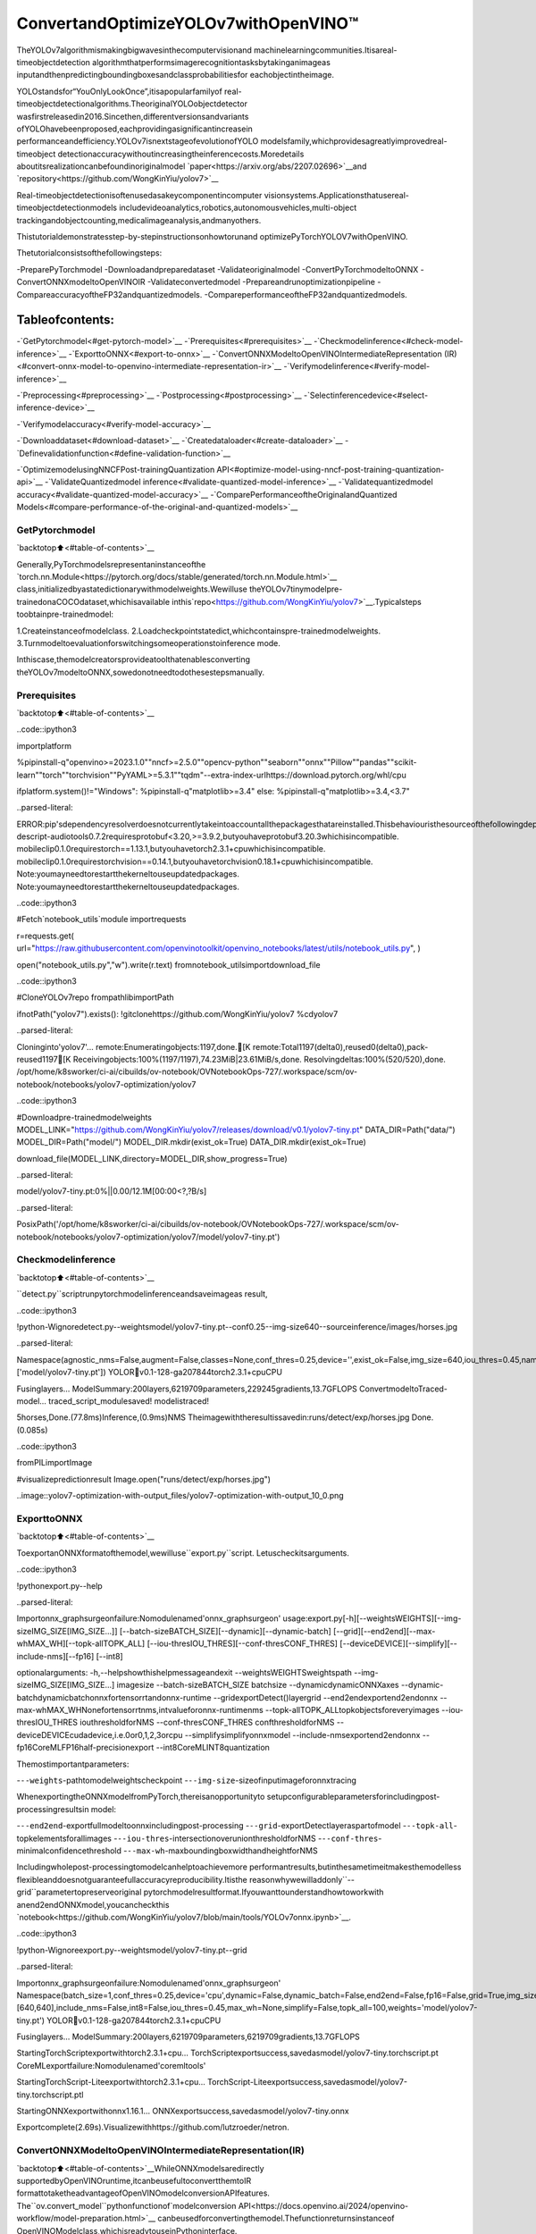 ConvertandOptimizeYOLOv7withOpenVINO™
==========================================

TheYOLOv7algorithmismakingbigwavesinthecomputervisionand
machinelearningcommunities.Itisareal-timeobjectdetection
algorithmthatperformsimagerecognitiontasksbytakinganimageas
inputandthenpredictingboundingboxesandclassprobabilitiesfor
eachobjectintheimage.

YOLOstandsfor“YouOnlyLookOnce”,itisapopularfamilyof
real-timeobjectdetectionalgorithms.TheoriginalYOLOobjectdetector
wasfirstreleasedin2016.Sincethen,differentversionsandvariants
ofYOLOhavebeenproposed,eachprovidingasignificantincreasein
performanceandefficiency.YOLOv7isnextstageofevolutionofYOLO
modelsfamily,whichprovidesagreatlyimprovedreal-timeobject
detectionaccuracywithoutincreasingtheinferencecosts.Moredetails
aboutitsrealizationcanbefoundinoriginalmodel
`paper<https://arxiv.org/abs/2207.02696>`__and
`repository<https://github.com/WongKinYiu/yolov7>`__

Real-timeobjectdetectionisoftenusedasakeycomponentincomputer
visionsystems.Applicationsthatusereal-timeobjectdetectionmodels
includevideoanalytics,robotics,autonomousvehicles,multi-object
trackingandobjectcounting,medicalimageanalysis,andmanyothers.

Thistutorialdemonstratesstep-by-stepinstructionsonhowtorunand
optimizePyTorchYOLOV7withOpenVINO.

Thetutorialconsistsofthefollowingsteps:

-PreparePyTorchmodel
-Downloadandpreparedataset
-Validateoriginalmodel
-ConvertPyTorchmodeltoONNX
-ConvertONNXmodeltoOpenVINOIR
-Validateconvertedmodel
-Prepareandrunoptimizationpipeline
-CompareaccuracyoftheFP32andquantizedmodels.
-CompareperformanceoftheFP32andquantizedmodels.

Tableofcontents:
^^^^^^^^^^^^^^^^^^

-`GetPytorchmodel<#get-pytorch-model>`__
-`Prerequisites<#prerequisites>`__
-`Checkmodelinference<#check-model-inference>`__
-`ExporttoONNX<#export-to-onnx>`__
-`ConvertONNXModeltoOpenVINOIntermediateRepresentation
(IR)<#convert-onnx-model-to-openvino-intermediate-representation-ir>`__
-`Verifymodelinference<#verify-model-inference>`__

-`Preprocessing<#preprocessing>`__
-`Postprocessing<#postprocessing>`__
-`Selectinferencedevice<#select-inference-device>`__

-`Verifymodelaccuracy<#verify-model-accuracy>`__

-`Downloaddataset<#download-dataset>`__
-`Createdataloader<#create-dataloader>`__
-`Definevalidationfunction<#define-validation-function>`__

-`OptimizemodelusingNNCFPost-trainingQuantization
API<#optimize-model-using-nncf-post-training-quantization-api>`__
-`ValidateQuantizedmodel
inference<#validate-quantized-model-inference>`__
-`Validatequantizedmodel
accuracy<#validate-quantized-model-accuracy>`__
-`ComparePerformanceoftheOriginalandQuantized
Models<#compare-performance-of-the-original-and-quantized-models>`__

GetPytorchmodel
-----------------

`backtotop⬆️<#table-of-contents>`__

Generally,PyTorchmodelsrepresentaninstanceofthe
`torch.nn.Module<https://pytorch.org/docs/stable/generated/torch.nn.Module.html>`__
class,initializedbyastatedictionarywithmodelweights.Wewilluse
theYOLOv7tinymodelpre-trainedonaCOCOdataset,whichisavailable
inthis`repo<https://github.com/WongKinYiu/yolov7>`__.Typicalsteps
toobtainpre-trainedmodel:

1.Createinstanceofmodelclass.
2.Loadcheckpointstatedict,whichcontainspre-trainedmodelweights.
3.Turnmodeltoevaluationforswitchingsomeoperationstoinference
mode.

Inthiscase,themodelcreatorsprovideatoolthatenablesconverting
theYOLOv7modeltoONNX,sowedonotneedtodothesestepsmanually.

Prerequisites
-------------

`backtotop⬆️<#table-of-contents>`__

..code::ipython3

importplatform

%pipinstall-q"openvino>=2023.1.0""nncf>=2.5.0""opencv-python""seaborn""onnx""Pillow""pandas""scikit-learn""torch""torchvision""PyYAML>=5.3.1""tqdm"--extra-index-urlhttps://download.pytorch.org/whl/cpu

ifplatform.system()!="Windows":
%pipinstall-q"matplotlib>=3.4"
else:
%pipinstall-q"matplotlib>=3.4,<3.7"


..parsed-literal::

ERROR:pip'sdependencyresolverdoesnotcurrentlytakeintoaccountallthepackagesthatareinstalled.Thisbehaviouristhesourceofthefollowingdependencyconflicts.
descript-audiotools0.7.2requiresprotobuf<3.20,>=3.9.2,butyouhaveprotobuf3.20.3whichisincompatible.
mobileclip0.1.0requirestorch==1.13.1,butyouhavetorch2.3.1+cpuwhichisincompatible.
mobileclip0.1.0requirestorchvision==0.14.1,butyouhavetorchvision0.18.1+cpuwhichisincompatible.
Note:youmayneedtorestartthekerneltouseupdatedpackages.
Note:youmayneedtorestartthekerneltouseupdatedpackages.


..code::ipython3

#Fetch`notebook_utils`module
importrequests

r=requests.get(
url="https://raw.githubusercontent.com/openvinotoolkit/openvino_notebooks/latest/utils/notebook_utils.py",
)

open("notebook_utils.py","w").write(r.text)
fromnotebook_utilsimportdownload_file

..code::ipython3

#CloneYOLOv7repo
frompathlibimportPath

ifnotPath("yolov7").exists():
!gitclonehttps://github.com/WongKinYiu/yolov7
%cdyolov7


..parsed-literal::

Cloninginto'yolov7'...
remote:Enumeratingobjects:1197,done.[K
remote:Total1197(delta0),reused0(delta0),pack-reused1197[K
Receivingobjects:100%(1197/1197),74.23MiB|23.61MiB/s,done.
Resolvingdeltas:100%(520/520),done.
/opt/home/k8sworker/ci-ai/cibuilds/ov-notebook/OVNotebookOps-727/.workspace/scm/ov-notebook/notebooks/yolov7-optimization/yolov7


..code::ipython3

#Downloadpre-trainedmodelweights
MODEL_LINK="https://github.com/WongKinYiu/yolov7/releases/download/v0.1/yolov7-tiny.pt"
DATA_DIR=Path("data/")
MODEL_DIR=Path("model/")
MODEL_DIR.mkdir(exist_ok=True)
DATA_DIR.mkdir(exist_ok=True)

download_file(MODEL_LINK,directory=MODEL_DIR,show_progress=True)



..parsed-literal::

model/yolov7-tiny.pt:0%||0.00/12.1M[00:00<?,?B/s]




..parsed-literal::

PosixPath('/opt/home/k8sworker/ci-ai/cibuilds/ov-notebook/OVNotebookOps-727/.workspace/scm/ov-notebook/notebooks/yolov7-optimization/yolov7/model/yolov7-tiny.pt')



Checkmodelinference
---------------------

`backtotop⬆️<#table-of-contents>`__

``detect.py``scriptrunpytorchmodelinferenceandsaveimageas
result,

..code::ipython3

!python-Wignoredetect.py--weightsmodel/yolov7-tiny.pt--conf0.25--img-size640--sourceinference/images/horses.jpg


..parsed-literal::

Namespace(agnostic_nms=False,augment=False,classes=None,conf_thres=0.25,device='',exist_ok=False,img_size=640,iou_thres=0.45,name='exp',no_trace=False,nosave=False,project='runs/detect',save_conf=False,save_txt=False,source='inference/images/horses.jpg',update=False,view_img=False,weights=['model/yolov7-tiny.pt'])
YOLOR🚀v0.1-128-ga207844torch2.3.1+cpuCPU

Fusinglayers...
ModelSummary:200layers,6219709parameters,229245gradients,13.7GFLOPS
ConvertmodeltoTraced-model...
traced_script_modulesaved!
modelistraced!

5horses,Done.(77.8ms)Inference,(0.9ms)NMS
Theimagewiththeresultissavedin:runs/detect/exp/horses.jpg
Done.(0.085s)


..code::ipython3

fromPILimportImage

#visualizepredictionresult
Image.open("runs/detect/exp/horses.jpg")




..image::yolov7-optimization-with-output_files/yolov7-optimization-with-output_10_0.png



ExporttoONNX
--------------

`backtotop⬆️<#table-of-contents>`__

ToexportanONNXformatofthemodel,wewilluse``export.py``script.
Letuscheckitsarguments.

..code::ipython3

!pythonexport.py--help


..parsed-literal::

Importonnx_graphsurgeonfailure:Nomodulenamed'onnx_graphsurgeon'
usage:export.py[-h][--weightsWEIGHTS][--img-sizeIMG_SIZE[IMG_SIZE...]]
[--batch-sizeBATCH_SIZE][--dynamic][--dynamic-batch]
[--grid][--end2end][--max-whMAX_WH][--topk-allTOPK_ALL]
[--iou-thresIOU_THRES][--conf-thresCONF_THRES]
[--deviceDEVICE][--simplify][--include-nms][--fp16]
[--int8]

optionalarguments:
-h,--helpshowthishelpmessageandexit
--weightsWEIGHTSweightspath
--img-sizeIMG_SIZE[IMG_SIZE...]
imagesize
--batch-sizeBATCH_SIZE
batchsize
--dynamicdynamicONNXaxes
--dynamic-batchdynamicbatchonnxfortensorrtandonnx-runtime
--gridexportDetect()layergrid
--end2endexportend2endonnx
--max-whMAX_WHNonefortensorrtnms,intvalueforonnx-runtimenms
--topk-allTOPK_ALLtopkobjectsforeveryimages
--iou-thresIOU_THRES
iouthresholdforNMS
--conf-thresCONF_THRES
confthresholdforNMS
--deviceDEVICEcudadevice,i.e.0or0,1,2,3orcpu
--simplifysimplifyonnxmodel
--include-nmsexportend2endonnx
--fp16CoreMLFP16half-precisionexport
--int8CoreMLINT8quantization


Themostimportantparameters:

-``--weights``-pathtomodelweightscheckpoint
-``--img-size``-sizeofinputimageforonnxtracing

WhenexportingtheONNXmodelfromPyTorch,thereisanopportunityto
setupconfigurableparametersforincludingpost-processingresultsin
model:

-``--end2end``-exportfullmodeltoonnxincludingpost-processing
-``--grid``-exportDetectlayeraspartofmodel
-``--topk-all``-topkelementsforallimages
-``--iou-thres``-intersectionoverunionthresholdforNMS
-``--conf-thres``-minimalconfidencethreshold
-``--max-wh``-maxboundingboxwidthandheightforNMS

Includingwholepost-processingtomodelcanhelptoachievemore
performantresults,butinthesametimeitmakesthemodelless
flexibleanddoesnotguaranteefullaccuracyreproducibility.Itisthe
reasonwhywewilladdonly``--grid``parametertopreserveoriginal
pytorchmodelresultformat.Ifyouwanttounderstandhowtoworkwith
anend2endONNXmodel,youcancheckthis
`notebook<https://github.com/WongKinYiu/yolov7/blob/main/tools/YOLOv7onnx.ipynb>`__.

..code::ipython3

!python-Wignoreexport.py--weightsmodel/yolov7-tiny.pt--grid


..parsed-literal::

Importonnx_graphsurgeonfailure:Nomodulenamed'onnx_graphsurgeon'
Namespace(batch_size=1,conf_thres=0.25,device='cpu',dynamic=False,dynamic_batch=False,end2end=False,fp16=False,grid=True,img_size=[640,640],include_nms=False,int8=False,iou_thres=0.45,max_wh=None,simplify=False,topk_all=100,weights='model/yolov7-tiny.pt')
YOLOR🚀v0.1-128-ga207844torch2.3.1+cpuCPU

Fusinglayers...
ModelSummary:200layers,6219709parameters,6219709gradients,13.7GFLOPS

StartingTorchScriptexportwithtorch2.3.1+cpu...
TorchScriptexportsuccess,savedasmodel/yolov7-tiny.torchscript.pt
CoreMLexportfailure:Nomodulenamed'coremltools'

StartingTorchScript-Liteexportwithtorch2.3.1+cpu...
TorchScript-Liteexportsuccess,savedasmodel/yolov7-tiny.torchscript.ptl

StartingONNXexportwithonnx1.16.1...
ONNXexportsuccess,savedasmodel/yolov7-tiny.onnx

Exportcomplete(2.69s).Visualizewithhttps://github.com/lutzroeder/netron.


ConvertONNXModeltoOpenVINOIntermediateRepresentation(IR)
---------------------------------------------------------------

`backtotop⬆️<#table-of-contents>`__WhileONNXmodelsaredirectly
supportedbyOpenVINOruntime,itcanbeusefultoconvertthemtoIR
formattotaketheadvantageofOpenVINOmodelconversionAPIfeatures.
The``ov.convert_model``pythonfunctionof`modelconversion
API<https://docs.openvino.ai/2024/openvino-workflow/model-preparation.html>`__
canbeusedforconvertingthemodel.Thefunctionreturnsinstanceof
OpenVINOModelclass,whichisreadytouseinPythoninterface.
However,itcanalsobesaveondeviceinOpenVINOIRformatusing
``ov.save_model``forfutureexecution.

..code::ipython3

importopenvinoasov

model=ov.convert_model("model/yolov7-tiny.onnx")
#serializemodelforsavingIR
ov.save_model(model,"model/yolov7-tiny.xml")

Verifymodelinference
----------------------

`backtotop⬆️<#table-of-contents>`__

Totestmodelwork,wecreateinferencepipelinesimilarto
``detect.py``.Thepipelineconsistsofpreprocessingstep,inferenceof
OpenVINOmodel,andresultspost-processingtogetboundingboxes.

Preprocessing
~~~~~~~~~~~~~

`backtotop⬆️<#table-of-contents>`__

Modelinputisatensorwiththe``[1,3,640,640]``shapein
``N,C,H,W``format,where

-``N``-numberofimagesinbatch(batchsize)
-``C``-imagechannels
-``H``-imageheight
-``W``-imagewidth

ModelexpectsimagesinRGBchannelsformatandnormalizedin[0,1]
range.Toresizeimagestofitmodelsize``letterbox``resizeapproach
isusedwheretheaspectratioofwidthandheightispreserved.Itis
definedinyolov7repository.

Tokeepspecificshape,preprocessingautomaticallyenablespadding.

..code::ipython3

importnumpyasnp
importtorch
fromPILimportImage
fromutils.datasetsimportletterbox
fromutils.plotsimportplot_one_box


defpreprocess_image(img0:np.ndarray):
"""
PreprocessimageaccordingtoYOLOv7inputrequirements.
Takesimageinnp.arrayformat,resizesittospecificsizeusingletterboxresize,convertscolorspacefromBGR(defaultinOpenCV)toRGBandchangesdatalayoutfromHWCtoCHW.

Parameters:
img0(np.ndarray):imageforpreprocessing
Returns:
img(np.ndarray):imageafterpreprocessing
img0(np.ndarray):originalimage
"""
#resize
img=letterbox(img0,auto=False)[0]

#Convert
img=img.transpose(2,0,1)
img=np.ascontiguousarray(img)
returnimg,img0


defprepare_input_tensor(image:np.ndarray):
"""
ConvertspreprocessedimagetotensorformataccordingtoYOLOv7inputrequirements.
Takesimageinnp.arrayformatwithunit8datain[0,255]rangeandconvertsittotorch.Tensorobjectwithfloatdatain[0,1]range

Parameters:
image(np.ndarray):imageforconversiontotensor
Returns:
input_tensor(torch.Tensor):floattensorreadytouseforYOLOv7inference
"""
input_tensor=image.astype(np.float32)#uint8tofp16/32
input_tensor/=255.0#0-255to0.0-1.0

ifinput_tensor.ndim==3:
input_tensor=np.expand_dims(input_tensor,0)
returninput_tensor


#labelnamesforvisualization
DEFAULT_NAMES=[
"person",
"bicycle",
"car",
"motorcycle",
"airplane",
"bus",
"train",
"truck",
"boat",
"trafficlight",
"firehydrant",
"stopsign",
"parkingmeter",
"bench",
"bird",
"cat",
"dog",
"horse",
"sheep",
"cow",
"elephant",
"bear",
"zebra",
"giraffe",
"backpack",
"umbrella",
"handbag",
"tie",
"suitcase",
"frisbee",
"skis",
"snowboard",
"sportsball",
"kite",
"baseballbat",
"baseballglove",
"skateboard",
"surfboard",
"tennisracket",
"bottle",
"wineglass",
"cup",
"fork",
"knife",
"spoon",
"bowl",
"banana",
"apple",
"sandwich",
"orange",
"broccoli",
"carrot",
"hotdog",
"pizza",
"donut",
"cake",
"chair",
"couch",
"pottedplant",
"bed",
"diningtable",
"toilet",
"tv",
"laptop",
"mouse",
"remote",
"keyboard",
"cellphone",
"microwave",
"oven",
"toaster",
"sink",
"refrigerator",
"book",
"clock",
"vase",
"scissors",
"teddybear",
"hairdrier",
"toothbrush",
]

#obtainclassnamesfrommodelcheckpoint
state_dict=torch.load("model/yolov7-tiny.pt",map_location="cpu")
ifhasattr(state_dict["model"],"module"):
NAMES=getattr(state_dict["model"].module,"names",DEFAULT_NAMES)
else:
NAMES=getattr(state_dict["model"],"names",DEFAULT_NAMES)

delstate_dict

#colorsforvisualization
COLORS={name:[np.random.randint(0,255)for_inrange(3)]fori,nameinenumerate(NAMES)}

Postprocessing
~~~~~~~~~~~~~~

`backtotop⬆️<#table-of-contents>`__

Modeloutputcontainsdetectionboxescandidates.Itisatensorwith
the``[1,25200,85]``shapeinthe``B,N,85``format,where:

-``B``-batchsize
-``N``-numberofdetectionboxes

Detectionboxhasthe[``x``,``y``,``h``,``w``,``box_score``,
``class_no_1``,…,``class_no_80``]format,where:

-(``x``,``y``)-rawcoordinatesofboxcenter
-``h``,``w``-rawheightandwidthofbox
-``box_score``-confidenceofdetectionbox
-``class_no_1``,…,``class_no_80``-probabilitydistributionover
theclasses.

Forgettingfinalprediction,weneedtoapplynonmaximumsuppression
algorithmandrescaleboxescoordinatestooriginalimagesize.

..code::ipython3

fromtypingimportList,Tuple,Dict
fromutils.generalimportscale_coords,non_max_suppression


defdetect(
model:ov.Model,
image_path:Path,
conf_thres:float=0.25,
iou_thres:float=0.45,
classes:List[int]=None,
agnostic_nms:bool=False,
):
"""
OpenVINOYOLOv7modelinferencefunction.Readsimage,preprocessit,runsmodelinferenceandpostprocessresultsusingNMS.
Parameters:
model(Model):OpenVINOcompiledmodel.
image_path(Path):inputimagepath.
conf_thres(float,*optional*,0.25):minimalaccpetedconfidenceforobjectfiltering
iou_thres(float,*optional*,0.45):minimaloverlapscoreforremlovingobjectsduplicatesinNMS
classes(List[int],*optional*,None):labelsforpredictionfiltering,ifnotprovidedallpredictedlabelswillbeused
agnostic_nms(bool,*optiona*,False):applyclassagnostincNMSapproachornot
Returns:
pred(List):listofdetectionswith(n,6)shape,wheren-numberofdetectedboxesinformat[x1,y1,x2,y2,score,label]
orig_img(np.ndarray):imagebeforepreprocessing,canbeusedforresultsvisualization
inpjut_shape(Tuple[int]):shapeofmodelinputtensor,canbeusedforoutputrescaling
"""
output_blob=model.output(0)
img=np.array(Image.open(image_path))
preprocessed_img,orig_img=preprocess_image(img)
input_tensor=prepare_input_tensor(preprocessed_img)
predictions=torch.from_numpy(model(input_tensor)[output_blob])
pred=non_max_suppression(predictions,conf_thres,iou_thres,classes=classes,agnostic=agnostic_nms)
returnpred,orig_img,input_tensor.shape


defdraw_boxes(
predictions:np.ndarray,
input_shape:Tuple[int],
image:np.ndarray,
names:List[str],
colors:Dict[str,int],
):
"""
Utilityfunctionfordrawingpredictedboundingboxesonimage
Parameters:
predictions(np.ndarray):listofdetectionswith(n,6)shape,wheren-numberofdetectedboxesinformat[x1,y1,x2,y2,score,label]
image(np.ndarray):imageforboxesvisualization
names(List[str]):listofnamesforeachclassindataset
colors(Dict[str,int]):mappingbetweenclassnameanddrawingcolor
Returns:
image(np.ndarray):boxvisualizationresult
"""
ifnotlen(predictions):
returnimage
#Rescaleboxesfrominputsizetooriginalimagesize
predictions[:,:4]=scale_coords(input_shape[2:],predictions[:,:4],image.shape).round()

#Writeresults
for*xyxy,conf,clsinreversed(predictions):
label=f"{names[int(cls)]}{conf:.2f}"
plot_one_box(xyxy,image,label=label,color=colors[names[int(cls)]],line_thickness=1)
returnimage

..code::ipython3

core=ov.Core()
#readconvertedmodel
model=core.read_model("model/yolov7-tiny.xml")

Selectinferencedevice
~~~~~~~~~~~~~~~~~~~~~~~

`backtotop⬆️<#table-of-contents>`__

selectdevicefromdropdownlistforrunninginferenceusingOpenVINO

..code::ipython3

importipywidgetsaswidgets

device=widgets.Dropdown(
options=core.available_devices+["AUTO"],
value="AUTO",
description="Device:",
disabled=False,
)

device




..parsed-literal::

Dropdown(description='Device:',index=1,options=('CPU','AUTO'),value='AUTO')



..code::ipython3

#loadmodelonCPUdevice
compiled_model=core.compile_model(model,device.value)

..code::ipython3

boxes,image,input_shape=detect(compiled_model,"inference/images/horses.jpg")
image_with_boxes=draw_boxes(boxes[0],input_shape,image,NAMES,COLORS)
#visualizeresults
Image.fromarray(image_with_boxes)




..image::yolov7-optimization-with-output_files/yolov7-optimization-with-output_27_0.png



Verifymodelaccuracy
---------------------

`backtotop⬆️<#table-of-contents>`__

Downloaddataset
~~~~~~~~~~~~~~~~

`backtotop⬆️<#table-of-contents>`__

YOLOv7tinyispre-trainedontheCOCOdataset,soinordertoevaluate
themodelaccuracy,weneedtodownloadit.Accordingtothe
instructionsprovidedintheYOLOv7repo,wealsoneedtodownload
annotationsintheformatusedbytheauthorofthemodel,forusewith
theoriginalmodelevaluationscripts.

..code::ipython3

fromzipfileimportZipFile

DATA_URL="http://images.cocodataset.org/zips/val2017.zip"
LABELS_URL="https://github.com/ultralytics/yolov5/releases/download/v1.0/coco2017labels-segments.zip"

OUT_DIR=Path(".")

download_file(DATA_URL,directory=OUT_DIR,show_progress=True)
download_file(LABELS_URL,directory=OUT_DIR,show_progress=True)

ifnot(OUT_DIR/"coco/labels").exists():
withZipFile("coco2017labels-segments.zip","r")aszip_ref:
zip_ref.extractall(OUT_DIR)
withZipFile("val2017.zip","r")aszip_ref:
zip_ref.extractall(OUT_DIR/"coco/images")



..parsed-literal::

val2017.zip:0%||0.00/778M[00:00<?,?B/s]



..parsed-literal::

coco2017labels-segments.zip:0%||0.00/169M[00:00<?,?B/s]


Createdataloader
~~~~~~~~~~~~~~~~~

`backtotop⬆️<#table-of-contents>`__

..code::ipython3

fromcollectionsimportnamedtuple
importyaml
fromutils.datasetsimportcreate_dataloader
fromutils.generalimportcheck_dataset,box_iou,xywh2xyxy,colorstr

#readdatasetconfig
DATA_CONFIG="data/coco.yaml"
withopen(DATA_CONFIG)asf:
data=yaml.load(f,Loader=yaml.SafeLoader)

#Dataloader
TASK="val"#pathtotrain/val/testimages
Option=namedtuple("Options",["single_cls"])#imitationofcommandlineprovidedoptionsforsingleclassevaluation
opt=Option(False)
dataloader=create_dataloader(data[TASK],640,1,32,opt,pad=0.5,prefix=colorstr(f"{TASK}:"))[0]


..parsed-literal::

val:Scanning'coco/val2017'imagesandlabels...4952found,48missing,0empty,0corrupted:100%|██████████|5000/5000[00:02<00:00,2410.16it/s]


Definevalidationfunction
~~~~~~~~~~~~~~~~~~~~~~~~~~

`backtotop⬆️<#table-of-contents>`__

WewillreusevalidationmetricsprovidedintheYOLOv7repowitha
modificationforthiscase(removingextrasteps).Theoriginalmodel
evaluationprocedurecanbefoundinthis
`file<https://github.com/WongKinYiu/yolov7/blob/main/test.py>`__

..code::ipython3

importnumpyasnp
fromtqdm.notebookimporttqdm
fromutils.metricsimportap_per_class


deftest(
data,
model:ov.Model,
dataloader:torch.utils.data.DataLoader,
conf_thres:float=0.001,
iou_thres:float=0.65,#forNMS
single_cls:bool=False,
v5_metric:bool=False,
names:List[str]=None,
num_samples:int=None,
):
"""
YOLOv7accuracyevaluation.Processesvalidationdatasetandcompitesmetrics.

Parameters:
model(ov.Model):OpenVINOcompiledmodel.
dataloader(torch.utils.DataLoader):validationdataset.
conf_thres(float,*optional*,0.001):minimalconfidencethresholdforkeepingdetections
iou_thres(float,*optional*,0.65):IOUthresholdforNMS
single_cls(bool,*optional*,False):classagnosticevaluation
v5_metric(bool,*optional*,False):useYOLOv5evaluationapproachformetricscalculation
names(List[str],*optional*,None):namesforeachclassindataset
num_samples(int,*optional*,None):numbersamplesfortesting
Returns:
mp(float):meanprecision
mr(float):meanrecall
map50(float):meanaverageprecisionat0.5IOUthreshold
map(float):meanaverageprecisionat0.5:0.95IOUthresholds
maps(Dict(int,float):averageprecisionperclass
seen(int):numberofevaluatedimages
labels(int):numberoflabels
"""

model_output=model.output(0)
check_dataset(data)#check
nc=1ifsingle_clselseint(data["nc"])#numberofclasses
iouv=torch.linspace(0.5,0.95,10)#iouvectorformAP@0.5:0.95
niou=iouv.numel()

ifv5_metric:
print("TestingwithYOLOv5APmetric...")

seen=0
p,r,mp,mr,map50,map=0.0,0.0,0.0,0.0,0.0,0.0
stats,ap,ap_class=[],[],[]
forsample_id,(img,targets,_,shapes)inenumerate(tqdm(dataloader)):
ifnum_samplesisnotNoneandsample_id==num_samples:
break
img=prepare_input_tensor(img.numpy())
targets=targets
height,width=img.shape[2:]

withtorch.no_grad():
#Runmodel
out=torch.from_numpy(model(ov.Tensor(img))[model_output])#inferenceoutput
#RunNMS
targets[:,2:]*=torch.Tensor([width,height,width,height])#topixels

out=non_max_suppression(
out,
conf_thres=conf_thres,
iou_thres=iou_thres,
labels=None,
multi_label=True,
)
#Statisticsperimage
forsi,predinenumerate(out):
labels=targets[targets[:,0]==si,1:]
nl=len(labels)
tcls=labels[:,0].tolist()ifnlelse[]#targetclass
seen+=1

iflen(pred)==0:
ifnl:
stats.append(
(
torch.zeros(0,niou,dtype=torch.bool),
torch.Tensor(),
torch.Tensor(),
tcls,
)
)
continue
#Predictions
predn=pred.clone()
scale_coords(img[si].shape[1:],predn[:,:4],shapes[si][0],shapes[si][1])#native-spacepred
#Assignallpredictionsasincorrect
correct=torch.zeros(pred.shape[0],niou,dtype=torch.bool,device="cpu")
ifnl:
detected=[]#targetindices
tcls_tensor=labels[:,0]
#targetboxes
tbox=xywh2xyxy(labels[:,1:5])
scale_coords(img[si].shape[1:],tbox,shapes[si][0],shapes[si][1])#native-spacelabels
#Pertargetclass
forclsintorch.unique(tcls_tensor):
ti=(cls==tcls_tensor).nonzero(as_tuple=False).view(-1)#predictionindices
pi=(cls==pred[:,5]).nonzero(as_tuple=False).view(-1)#targetindices
#Searchfordetections
ifpi.shape[0]:
#Predictiontotargetious
ious,i=box_iou(predn[pi,:4],tbox[ti]).max(1)#bestious,indices
#Appenddetections
detected_set=set()
forjin(ious>iouv[0]).nonzero(as_tuple=False):
d=ti[i[j]]#detectedtarget
ifd.item()notindetected_set:
detected_set.add(d.item())
detected.append(d)
correct[pi[j]]=ious[j]>iouv#iou_thresis1xn
iflen(detected)==nl:#alltargetsalreadylocatedinimage
break
#Appendstatistics(correct,conf,pcls,tcls)
stats.append((correct.cpu(),pred[:,4].cpu(),pred[:,5].cpu(),tcls))
#Computestatistics
stats=[np.concatenate(x,0)forxinzip(*stats)]#tonumpy
iflen(stats)andstats[0].any():
p,r,ap,f1,ap_class=ap_per_class(*stats,plot=True,v5_metric=v5_metric,names=names)
ap50,ap=ap[:,0],ap.mean(1)#AP@0.5,AP@0.5:0.95
mp,mr,map50,map=p.mean(),r.mean(),ap50.mean(),ap.mean()
nt=np.bincount(stats[3].astype(np.int64),minlength=nc)#numberoftargetsperclass
else:
nt=torch.zeros(1)
maps=np.zeros(nc)+map
fori,cinenumerate(ap_class):
maps[c]=ap[i]
returnmp,mr,map50,map,maps,seen,nt.sum()

Validationfunctionreportsfollowinglistofaccuracymetrics:

-``Precision``isthedegreeofexactnessofthemodelinidentifying
onlyrelevantobjects.
-``Recall``measurestheabilityofthemodeltodetectallground
truthsobjects.
-``mAP@t``-meanaverageprecision,representedasareaunderthe
Precision-Recallcurveaggregatedoverallclassesinthedataset,
where``t``isIntersectionOverUnion(IOU)threshold,degreeof
overlappingbetweengroundtruthandpredictedobjects.Therefore,
``mAP@.5``indicatesthatmeanaverageprecisioncalculatedat0.5
IOUthreshold,``mAP@.5:.95``-calculatedonrangeIOUthresholds
from0.5to0.95withstep0.05.

..code::ipython3

mp,mr,map50,map,maps,num_images,labels=test(data=data,model=compiled_model,dataloader=dataloader,names=NAMES)
#Printresults
s=("%20s"+"%12s"*6)%(
"Class",
"Images",
"Labels",
"Precision",
"Recall",
"mAP@.5",
"mAP@.5:.95",
)
print(s)
pf="%20s"+"%12i"*2+"%12.3g"*4#printformat
print(pf%("all",num_images,labels,mp,mr,map50,map))



..parsed-literal::

0%||0/5000[00:00<?,?it/s]


..parsed-literal::

ClassImagesLabelsPrecisionRecallmAP@.5mAP@.5:.95
all5000363350.6510.5070.5440.359


OptimizemodelusingNNCFPost-trainingQuantizationAPI
--------------------------------------------------------

`backtotop⬆️<#table-of-contents>`__

`NNCF<https://github.com/openvinotoolkit/nncf>`__providesasuiteof
advancedalgorithmsforNeuralNetworksinferenceoptimizationin
OpenVINOwithminimalaccuracydrop.Wewilluse8-bitquantizationin
post-trainingmode(withoutthefine-tuningpipeline)tooptimize
YOLOv7.

**Note**:NNCFPost-trainingQuantizationisavailableasapreview
featureinOpenVINO2022.3release.Fullyfunctionalsupportwillbe
providedinthenextreleases.

Theoptimizationprocesscontainsthefollowingsteps:

1.CreateaDatasetforquantization.
2.Run``nncf.quantize``forgettinganoptimizedmodel.
3.SerializeanOpenVINOIRmodel,usingthe
``openvino.runtime.serialize``function.

Reusevalidationdataloaderinaccuracytestingforquantization.For
that,itshouldbewrappedintothe``nncf.Dataset``objectanddefine
transformationfunctionforgettingonlyinputtensors.

..code::ipython3

importnncf#noqa:F811


deftransform_fn(data_item):
"""
Quantizationtransformfunction.Extractsandpreprocessinputdatafromdataloaderitemforquantization.
Parameters:
data_item:TuplewithdataitemproducedbyDataLoaderduringiteration
Returns:
input_tensor:Inputdataforquantization
"""
img=data_item[0].numpy()
input_tensor=prepare_input_tensor(img)
returninput_tensor


quantization_dataset=nncf.Dataset(dataloader,transform_fn)


..parsed-literal::

INFO:nncf:NNCFinitializedsuccessfully.Supportedframeworksdetected:torch,tensorflow,onnx,openvino


The``nncf.quantize``functionprovidesinterfaceformodel
quantization.ItrequiresinstanceofOpenVINOModelandquantization
dataset.Optionally,someadditionalparametersforconfiguration
quantizationprocess(numberofsamplesforquantization,preset,
ignoredscopeetc.)canbeprovided.YOLOv7modelcontainsnon-ReLU
activationfunctions,whichrequireasymmetricquantizationof
activations.Toachievebetterresult,wewilluse``mixed``
quantizationpreset.Itprovidessymmetricquantizationofweightsand
asymmetricquantizationofactivations.

..code::ipython3

quantized_model=nncf.quantize(model,quantization_dataset,preset=nncf.QuantizationPreset.MIXED)

ov.save_model(quantized_model,"model/yolov7-tiny_int8.xml")


..parsed-literal::

2024-07-1304:17:49.896323:Itensorflow/core/util/port.cc:110]oneDNNcustomoperationsareon.Youmayseeslightlydifferentnumericalresultsduetofloating-pointround-offerrorsfromdifferentcomputationorders.Toturnthemoff,settheenvironmentvariable`TF_ENABLE_ONEDNN_OPTS=0`.
2024-07-1304:17:49.928585:Itensorflow/core/platform/cpu_feature_guard.cc:182]ThisTensorFlowbinaryisoptimizedtouseavailableCPUinstructionsinperformance-criticaloperations.
Toenablethefollowinginstructions:AVX2AVX512FAVX512_VNNIFMA,inotheroperations,rebuildTensorFlowwiththeappropriatecompilerflags.
2024-07-1304:17:50.540879:Wtensorflow/compiler/tf2tensorrt/utils/py_utils.cc:38]TF-TRTWarning:CouldnotfindTensorRT



..parsed-literal::

Output()



..raw::html

<prestyle="white-space:pre;overflow-x:auto;line-height:normal;font-family:Menlo,'DejaVuSansMono',consolas,'CourierNew',monospace"></pre>




..raw::html

<prestyle="white-space:pre;overflow-x:auto;line-height:normal;font-family:Menlo,'DejaVuSansMono',consolas,'CourierNew',monospace">
</pre>




..parsed-literal::

Output()



..raw::html

<prestyle="white-space:pre;overflow-x:auto;line-height:normal;font-family:Menlo,'DejaVuSansMono',consolas,'CourierNew',monospace"></pre>




..raw::html

<prestyle="white-space:pre;overflow-x:auto;line-height:normal;font-family:Menlo,'DejaVuSansMono',consolas,'CourierNew',monospace">
</pre>



..parsed-literal::

WARNING:openvino.runtime.opset13.ops:Convertingvalueoffloat32tofloat16.Memorysharingisdisabledbydefault.Setshared_memory=Falsetohidethiswarning.
WARNING:openvino.runtime.opset13.ops:Convertingvalueoffloat32tofloat16.Memorysharingisdisabledbydefault.Setshared_memory=Falsetohidethiswarning.
WARNING:openvino.runtime.opset13.ops:Convertingvalueoffloat32tofloat16.Memorysharingisdisabledbydefault.Setshared_memory=Falsetohidethiswarning.
WARNING:openvino.runtime.opset13.ops:Convertingvalueoffloat32tofloat16.Memorysharingisdisabledbydefault.Setshared_memory=Falsetohidethiswarning.
WARNING:openvino.runtime.opset13.ops:Convertingvalueoffloat32tofloat16.Memorysharingisdisabledbydefault.Setshared_memory=Falsetohidethiswarning.
WARNING:openvino.runtime.opset13.ops:Convertingvalueoffloat32tofloat16.Memorysharingisdisabledbydefault.Setshared_memory=Falsetohidethiswarning.
WARNING:openvino.runtime.opset13.ops:Convertingvalueoffloat32tofloat16.Memorysharingisdisabledbydefault.Setshared_memory=Falsetohidethiswarning.
WARNING:openvino.runtime.opset13.ops:Convertingvalueoffloat32tofloat16.Memorysharingisdisabledbydefault.Setshared_memory=Falsetohidethiswarning.
WARNING:openvino.runtime.opset13.ops:Convertingvalueoffloat32tofloat16.Memorysharingisdisabledbydefault.Setshared_memory=Falsetohidethiswarning.
WARNING:openvino.runtime.opset13.ops:Convertingvalueoffloat32tofloat16.Memorysharingisdisabledbydefault.Setshared_memory=Falsetohidethiswarning.
WARNING:openvino.runtime.opset13.ops:Convertingvalueoffloat32tofloat16.Memorysharingisdisabledbydefault.Setshared_memory=Falsetohidethiswarning.
WARNING:openvino.runtime.opset13.ops:Convertingvalueoffloat32tofloat16.Memorysharingisdisabledbydefault.Setshared_memory=Falsetohidethiswarning.
WARNING:openvino.runtime.opset13.ops:Convertingvalueoffloat32tofloat16.Memorysharingisdisabledbydefault.Setshared_memory=Falsetohidethiswarning.
WARNING:openvino.runtime.opset13.ops:Convertingvalueoffloat32tofloat16.Memorysharingisdisabledbydefault.Setshared_memory=Falsetohidethiswarning.
WARNING:openvino.runtime.opset13.ops:Convertingvalueoffloat32tofloat16.Memorysharingisdisabledbydefault.Setshared_memory=Falsetohidethiswarning.
WARNING:openvino.runtime.opset13.ops:Convertingvalueoffloat32tofloat16.Memorysharingisdisabledbydefault.Setshared_memory=Falsetohidethiswarning.
WARNING:openvino.runtime.opset13.ops:Convertingvalueoffloat32tofloat16.Memorysharingisdisabledbydefault.Setshared_memory=Falsetohidethiswarning.
WARNING:openvino.runtime.opset13.ops:Convertingvalueoffloat32tofloat16.Memorysharingisdisabledbydefault.Setshared_memory=Falsetohidethiswarning.
WARNING:openvino.runtime.opset13.ops:Convertingvalueoffloat32tofloat16.Memorysharingisdisabledbydefault.Setshared_memory=Falsetohidethiswarning.
WARNING:openvino.runtime.opset13.ops:Convertingvalueoffloat32tofloat16.Memorysharingisdisabledbydefault.Setshared_memory=Falsetohidethiswarning.
WARNING:openvino.runtime.opset13.ops:Convertingvalueoffloat32tofloat16.Memorysharingisdisabledbydefault.Setshared_memory=Falsetohidethiswarning.
WARNING:openvino.runtime.opset13.ops:Convertingvalueoffloat32tofloat16.Memorysharingisdisabledbydefault.Setshared_memory=Falsetohidethiswarning.
WARNING:openvino.runtime.opset13.ops:Convertingvalueoffloat32tofloat16.Memorysharingisdisabledbydefault.Setshared_memory=Falsetohidethiswarning.
WARNING:openvino.runtime.opset13.ops:Convertingvalueoffloat32tofloat16.Memorysharingisdisabledbydefault.Setshared_memory=Falsetohidethiswarning.
WARNING:openvino.runtime.opset13.ops:Convertingvalueoffloat32tofloat16.Memorysharingisdisabledbydefault.Setshared_memory=Falsetohidethiswarning.
WARNING:openvino.runtime.opset13.ops:Convertingvalueoffloat32tofloat16.Memorysharingisdisabledbydefault.Setshared_memory=Falsetohidethiswarning.
WARNING:openvino.runtime.opset13.ops:Convertingvalueoffloat32tofloat16.Memorysharingisdisabledbydefault.Setshared_memory=Falsetohidethiswarning.
WARNING:openvino.runtime.opset13.ops:Convertingvalueoffloat32tofloat16.Memorysharingisdisabledbydefault.Setshared_memory=Falsetohidethiswarning.
WARNING:openvino.runtime.opset13.ops:Convertingvalueoffloat32tofloat16.Memorysharingisdisabledbydefault.Setshared_memory=Falsetohidethiswarning.
WARNING:openvino.runtime.opset13.ops:Convertingvalueoffloat32tofloat16.Memorysharingisdisabledbydefault.Setshared_memory=Falsetohidethiswarning.
WARNING:openvino.runtime.opset13.ops:Convertingvalueoffloat32tofloat16.Memorysharingisdisabledbydefault.Setshared_memory=Falsetohidethiswarning.
WARNING:openvino.runtime.opset13.ops:Convertingvalueoffloat32tofloat16.Memorysharingisdisabledbydefault.Setshared_memory=Falsetohidethiswarning.
WARNING:openvino.runtime.opset13.ops:Convertingvalueoffloat32tofloat16.Memorysharingisdisabledbydefault.Setshared_memory=Falsetohidethiswarning.
WARNING:openvino.runtime.opset13.ops:Convertingvalueoffloat32tofloat16.Memorysharingisdisabledbydefault.Setshared_memory=Falsetohidethiswarning.
WARNING:openvino.runtime.opset13.ops:Convertingvalueoffloat32tofloat16.Memorysharingisdisabledbydefault.Setshared_memory=Falsetohidethiswarning.
WARNING:openvino.runtime.opset13.ops:Convertingvalueoffloat32tofloat16.Memorysharingisdisabledbydefault.Setshared_memory=Falsetohidethiswarning.
WARNING:openvino.runtime.opset13.ops:Convertingvalueoffloat32tofloat16.Memorysharingisdisabledbydefault.Setshared_memory=Falsetohidethiswarning.
WARNING:openvino.runtime.opset13.ops:Convertingvalueoffloat32tofloat16.Memorysharingisdisabledbydefault.Setshared_memory=Falsetohidethiswarning.
WARNING:openvino.runtime.opset13.ops:Convertingvalueoffloat32tofloat16.Memorysharingisdisabledbydefault.Setshared_memory=Falsetohidethiswarning.


ValidateQuantizedmodelinference
----------------------------------

`backtotop⬆️<#table-of-contents>`__

..code::ipython3

device




..parsed-literal::

Dropdown(description='Device:',index=1,options=('CPU','AUTO'),value='AUTO')



..code::ipython3

int8_compiled_model=core.compile_model(quantized_model,device.value)
boxes,image,input_shape=detect(int8_compiled_model,"inference/images/horses.jpg")
image_with_boxes=draw_boxes(boxes[0],input_shape,image,NAMES,COLORS)
Image.fromarray(image_with_boxes)




..image::yolov7-optimization-with-output_files/yolov7-optimization-with-output_44_0.png



Validatequantizedmodelaccuracy
---------------------------------

`backtotop⬆️<#table-of-contents>`__

..code::ipython3

int8_result=test(data=data,model=int8_compiled_model,dataloader=dataloader,names=NAMES)



..parsed-literal::

0%||0/5000[00:00<?,?it/s]


..code::ipython3

mp,mr,map50,map,maps,num_images,labels=int8_result
#Printresults
s=("%20s"+"%12s"*6)%(
"Class",
"Images",
"Labels",
"Precision",
"Recall",
"mAP@.5",
"mAP@.5:.95",
)
print(s)
pf="%20s"+"%12i"*2+"%12.3g"*4#printformat
print(pf%("all",num_images,labels,mp,mr,map50,map))


..parsed-literal::

ClassImagesLabelsPrecisionRecallmAP@.5mAP@.5:.95
all5000363350.6430.5060.540.353


Aswecansee,modelaccuracyslightlychangedafterquantization.
However,ifwelookattheoutputimage,thesechangesarenot
significant.

ComparePerformanceoftheOriginalandQuantizedModels
--------------------------------------------------------

`backtotop⬆️<#table-of-contents>`__

Finally,usetheOpenVINO`Benchmark
Tool<https://docs.openvino.ai/2024/learn-openvino/openvino-samples/benchmark-tool.html>`__
tomeasuretheinferenceperformanceofthe``FP32``and``INT8``
models.

**NOTE**:Formoreaccurateperformance,itisrecommendedtorun
``benchmark_app``inaterminal/commandpromptafterclosingother
applications.Run``benchmark_app-mmodel.xml-dCPU``tobenchmark
asyncinferenceonCPUforoneminute.Change``CPU``to``GPU``to
benchmarkonGPU.Run``benchmark_app--help``toseeanoverviewof
allcommand-lineoptions.

..code::ipython3

device




..parsed-literal::

Dropdown(description='Device:',index=1,options=('CPU','AUTO'),value='AUTO')



..code::ipython3

#InferenceFP32model(OpenVINOIR)
!benchmark_app-mmodel/yolov7-tiny.xml-d$device.value-apiasync


..parsed-literal::

[Step1/11]Parsingandvalidatinginputarguments
[INFO]Parsinginputparameters
[Step2/11]LoadingOpenVINORuntime
[WARNING]Defaultduration120secondsisusedforunknowndeviceAUTO
[INFO]OpenVINO:
[INFO]Build.................................2024.4.0-16028-fe423b97163
[INFO]
[INFO]Deviceinfo:
[INFO]AUTO
[INFO]Build.................................2024.4.0-16028-fe423b97163
[INFO]
[INFO]
[Step3/11]Settingdeviceconfiguration
[WARNING]Performancehintwasnotexplicitlyspecifiedincommandline.Device(AUTO)performancehintwillbesettoPerformanceMode.THROUGHPUT.
[Step4/11]Readingmodelfiles
[INFO]Loadingmodelfiles
[INFO]Readmodeltook13.26ms
[INFO]OriginalmodelI/Oparameters:
[INFO]Modelinputs:
[INFO]images(node:images):f32/[...]/[1,3,640,640]
[INFO]Modeloutputs:
[INFO]output(node:output):f32/[...]/[1,25200,85]
[Step5/11]Resizingmodeltomatchimagesizesandgivenbatch
[INFO]Modelbatchsize:1
[Step6/11]Configuringinputofthemodel
[INFO]Modelinputs:
[INFO]images(node:images):u8/[N,C,H,W]/[1,3,640,640]
[INFO]Modeloutputs:
[INFO]output(node:output):f32/[...]/[1,25200,85]
[Step7/11]Loadingthemodeltothedevice
[INFO]Compilemodeltook254.06ms
[Step8/11]Queryingoptimalruntimeparameters
[INFO]Model:
[INFO]NETWORK_NAME:main_graph
[INFO]EXECUTION_DEVICES:['CPU']
[INFO]PERFORMANCE_HINT:PerformanceMode.THROUGHPUT
[INFO]OPTIMAL_NUMBER_OF_INFER_REQUESTS:6
[INFO]MULTI_DEVICE_PRIORITIES:CPU
[INFO]CPU:
[INFO]AFFINITY:Affinity.CORE
[INFO]CPU_DENORMALS_OPTIMIZATION:False
[INFO]CPU_SPARSE_WEIGHTS_DECOMPRESSION_RATE:1.0
[INFO]DYNAMIC_QUANTIZATION_GROUP_SIZE:32
[INFO]ENABLE_CPU_PINNING:True
[INFO]ENABLE_HYPER_THREADING:True
[INFO]EXECUTION_DEVICES:['CPU']
[INFO]EXECUTION_MODE_HINT:ExecutionMode.PERFORMANCE
[INFO]INFERENCE_NUM_THREADS:24
[INFO]INFERENCE_PRECISION_HINT:<Type:'float32'>
[INFO]KV_CACHE_PRECISION:<Type:'float16'>
[INFO]LOG_LEVEL:Level.NO
[INFO]MODEL_DISTRIBUTION_POLICY:set()
[INFO]NETWORK_NAME:main_graph
[INFO]NUM_STREAMS:6
[INFO]OPTIMAL_NUMBER_OF_INFER_REQUESTS:6
[INFO]PERFORMANCE_HINT:THROUGHPUT
[INFO]PERFORMANCE_HINT_NUM_REQUESTS:0
[INFO]PERF_COUNT:NO
[INFO]SCHEDULING_CORE_TYPE:SchedulingCoreType.ANY_CORE
[INFO]MODEL_PRIORITY:Priority.MEDIUM
[INFO]LOADED_FROM_CACHE:False
[INFO]PERF_COUNT:False
[Step9/11]Creatinginferrequestsandpreparinginputtensors
[WARNING]Noinputfilesweregivenforinput'images'!.Thisinputwillbefilledwithrandomvalues!
[INFO]Fillinput'images'withrandomvalues
[Step10/11]Measuringperformance(Startinferenceasynchronously,6inferencerequests,limits:120000msduration)
[INFO]Benchmarkingininferenceonlymode(inputsfillingarenotincludedinmeasurementloop).
[INFO]Firstinferencetook46.77ms
[Step11/11]Dumpingstatisticsreport
[INFO]ExecutionDevices:['CPU']
[INFO]Count:11694iterations
[INFO]Duration:120060.72ms
[INFO]Latency:
[INFO]Median:61.36ms
[INFO]Average:61.45ms
[INFO]Min:34.72ms
[INFO]Max:81.34ms
[INFO]Throughput:97.40FPS


..code::ipython3

#InferenceINT8model(OpenVINOIR)
!benchmark_app-mmodel/yolov7-tiny_int8.xml-d$device.value-apiasync


..parsed-literal::

[Step1/11]Parsingandvalidatinginputarguments
[INFO]Parsinginputparameters
[Step2/11]LoadingOpenVINORuntime
[WARNING]Defaultduration120secondsisusedforunknowndeviceAUTO
[INFO]OpenVINO:
[INFO]Build.................................2024.4.0-16028-fe423b97163
[INFO]
[INFO]Deviceinfo:
[INFO]AUTO
[INFO]Build.................................2024.4.0-16028-fe423b97163
[INFO]
[INFO]
[Step3/11]Settingdeviceconfiguration
[WARNING]Performancehintwasnotexplicitlyspecifiedincommandline.Device(AUTO)performancehintwillbesettoPerformanceMode.THROUGHPUT.
[Step4/11]Readingmodelfiles
[INFO]Loadingmodelfiles
[INFO]Readmodeltook19.00ms
[INFO]OriginalmodelI/Oparameters:
[INFO]Modelinputs:
[INFO]images(node:images):f32/[...]/[1,3,640,640]
[INFO]Modeloutputs:
[INFO]output(node:output):f32/[...]/[1,25200,85]
[Step5/11]Resizingmodeltomatchimagesizesandgivenbatch
[INFO]Modelbatchsize:1
[Step6/11]Configuringinputofthemodel
[INFO]Modelinputs:
[INFO]images(node:images):u8/[N,C,H,W]/[1,3,640,640]
[INFO]Modeloutputs:
[INFO]output(node:output):f32/[...]/[1,25200,85]
[Step7/11]Loadingthemodeltothedevice
[INFO]Compilemodeltook402.55ms
[Step8/11]Queryingoptimalruntimeparameters
[INFO]Model:
[INFO]NETWORK_NAME:main_graph
[INFO]EXECUTION_DEVICES:['CPU']
[INFO]PERFORMANCE_HINT:PerformanceMode.THROUGHPUT
[INFO]OPTIMAL_NUMBER_OF_INFER_REQUESTS:6
[INFO]MULTI_DEVICE_PRIORITIES:CPU
[INFO]CPU:
[INFO]AFFINITY:Affinity.CORE
[INFO]CPU_DENORMALS_OPTIMIZATION:False
[INFO]CPU_SPARSE_WEIGHTS_DECOMPRESSION_RATE:1.0
[INFO]DYNAMIC_QUANTIZATION_GROUP_SIZE:32
[INFO]ENABLE_CPU_PINNING:True
[INFO]ENABLE_HYPER_THREADING:True
[INFO]EXECUTION_DEVICES:['CPU']
[INFO]EXECUTION_MODE_HINT:ExecutionMode.PERFORMANCE
[INFO]INFERENCE_NUM_THREADS:24
[INFO]INFERENCE_PRECISION_HINT:<Type:'float32'>
[INFO]KV_CACHE_PRECISION:<Type:'float16'>
[INFO]LOG_LEVEL:Level.NO
[INFO]MODEL_DISTRIBUTION_POLICY:set()
[INFO]NETWORK_NAME:main_graph
[INFO]NUM_STREAMS:6
[INFO]OPTIMAL_NUMBER_OF_INFER_REQUESTS:6
[INFO]PERFORMANCE_HINT:THROUGHPUT
[INFO]PERFORMANCE_HINT_NUM_REQUESTS:0
[INFO]PERF_COUNT:NO
[INFO]SCHEDULING_CORE_TYPE:SchedulingCoreType.ANY_CORE
[INFO]MODEL_PRIORITY:Priority.MEDIUM
[INFO]LOADED_FROM_CACHE:False
[INFO]PERF_COUNT:False
[Step9/11]Creatinginferrequestsandpreparinginputtensors
[WARNING]Noinputfilesweregivenforinput'images'!.Thisinputwillbefilledwithrandomvalues!
[INFO]Fillinput'images'withrandomvalues
[Step10/11]Measuringperformance(Startinferenceasynchronously,6inferencerequests,limits:120000msduration)
[INFO]Benchmarkingininferenceonlymode(inputsfillingarenotincludedinmeasurementloop).
[INFO]Firstinferencetook23.71ms
[Step11/11]Dumpingstatisticsreport
[INFO]ExecutionDevices:['CPU']
[INFO]Count:34356iterations
[INFO]Duration:120021.29ms
[INFO]Latency:
[INFO]Median:20.77ms
[INFO]Average:20.84ms
[INFO]Min:14.81ms
[INFO]Max:41.35ms
[INFO]Throughput:286.25FPS

